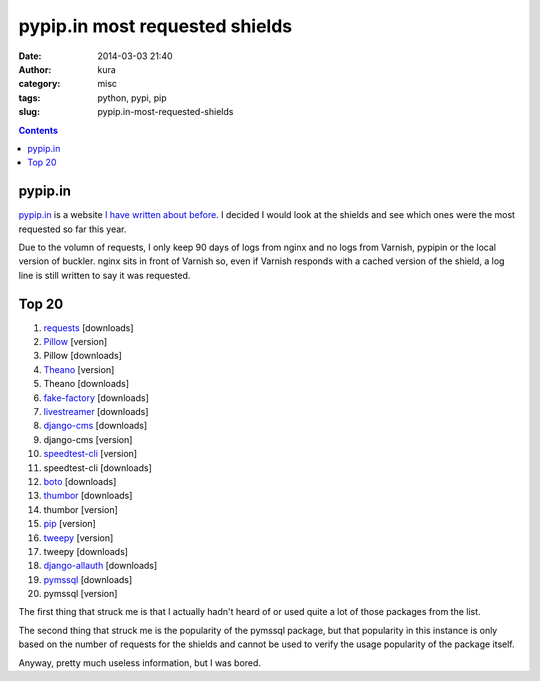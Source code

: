pypip.in most requested shields
###############################
:date: 2014-03-03 21:40
:author: kura
:category: misc
:tags: python, pypi, pip
:slug: pypip.in-most-requested-shields

.. contents::
    :backlinks: none

pypip.in
========

`pypip.in <https://pypip.in/>`__ is a website `I have written about before
<https://kura.io/2013/12/24/shields-for-pypi-packages/>`__. I decided I would
look at the shields and see which ones were the most requested so far this
year.

Due to the volumn of requests, I only keep 90 days
of logs from nginx and no logs from Varnish, pypipin or the local version of
buckler. nginx sits in front of Varnish so, even if Varnish responds with a
cached version of the shield, a log line is still written to say it was
requested.

Top 20
======

1. `requests <http://docs.python-requests.org/en/latest/index.html>`__ [downloads]
2. `Pillow <http://pillow.readthedocs.org/en/latest/>`__ [version]
3. Pillow [downloads]
4. `Theano <http://deeplearning.net/software/theano/>`__ [version]
5. Theano [downloads]
6. `fake-factory <http://github.com/joke2k/faker>`__ [downloads]
7. `livestreamer <http://livestreamer.tanuki.se/en/latest/install.html>`__ [downloads]
8. `django-cms <https://www.django-cms.org/en/>`__ [downloads]
9. django-cms [version]
10. `speedtest-cli <https://github.com/sivel/speedtest-cli>`__ [version]
11. speedtest-cli [downloads]
12. `boto <http://boto.readthedocs.org/en/latest/>`__ [downloads]
13. `thumbor <https://github.com/globocom/thumbor>`__ [downloads]
14. thumbor [version]
15. `pip <http://www.pip-installer.org/en/latest/>`__ [version]
16. `tweepy <https://pythonhosted.org/tweepy/html/>`__ [version]
17. tweepy [downloads]
18. `django-allauth <http://django-allauth.readthedocs.org/en/latest/>`__ [downloads]
19. `pymssql <http://pymssql.org/>`__ [downloads]
20. pymssql [version]

The first thing that struck me is that I actually hadn't heard of or used
quite a lot of those packages from the list.

The second thing that struck me is the popularity of the pymssql package, but
that popularity in this instance is only based on the number of requests for
the shields and cannot be used to verify the usage popularity of the package
itself.

Anyway, pretty much useless information, but I was bored.
